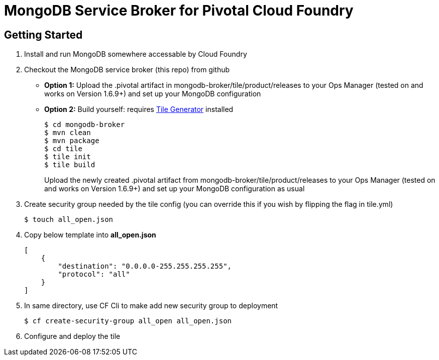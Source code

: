 = MongoDB Service Broker for Pivotal Cloud Foundry

== Getting Started

. Install and run MongoDB somewhere accessable by Cloud Foundry

. Checkout the MongoDB service broker (this repo) from github
* *Option 1:* Upload the .pivotal artifact in mongodb-broker/tile/product/releases to your Ops Manager (tested on and works on Version 1.6.9+) and set up your MongoDB configuration
* *Option 2:* Build yourself: requires link:http://cf-platform-eng.github.io/isv-portal/tile-generator/[Tile Generator] installed
+
----
$ cd mongodb-broker
$ mvn clean
$ mvn package
$ cd tile
$ tile init
$ tile build
----
+
Upload the newly created .pivotal artifact from mongodb-broker/tile/product/releases to your Ops Manager (tested on and works on Version 1.6.9+) and set up your MongoDB configuration as usual

. Create security group needed by the tile config (you can override this if you wish by flipping the flag in tile.yml)
+
----
$ touch all_open.json
----
+
. Copy below template into *all_open.json* 
+
----
[
    {
       	"destination": "0.0.0.0-255.255.255.255",
        "protocol": "all"
    }
]
----
+
. In same directory, use CF Cli to make add new security group to deployment
+
----
$ cf create-security-group all_open all_open.json
----
. Configure and deploy the tile
